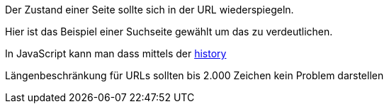 

Der Zustand einer Seite sollte sich in der URL wiederspiegeln.

Hier ist das Beispiel einer Suchseite gewählt um das zu verdeutlichen.

In JavaScript kann man dass mittels der https://developer.mozilla.org/en-US/docs/Web/API/History_API[history]

Längenbeschränkung für URLs sollten bis 2.000 Zeichen kein Problem darstellen